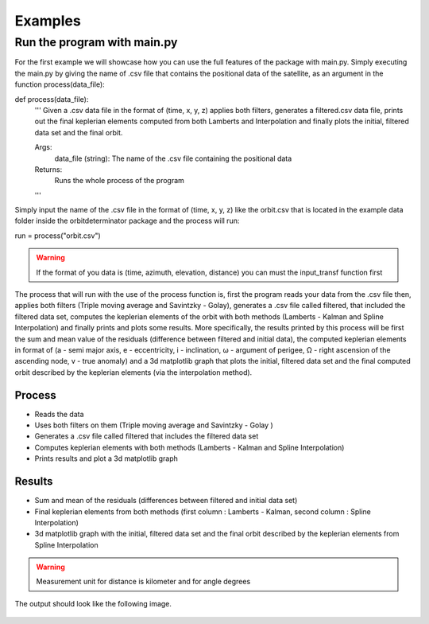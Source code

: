 Examples
========

Run the program with main.py
----------------------------

For the first example we will showcase how you can use the full features of the package
with main.py. Simply executing the main.py by giving the name of .csv file that contains
the positional data of the satellite, as an argument in the function process(data_file)::

def process(data_file):
    '''
    Given a .csv data file in the format of (time, x, y, z) applies both filters, generates a filtered.csv data
    file, prints out the final keplerian elements computed from both Lamberts and Interpolation and finally plots
    the initial, filtered data set and the final orbit.

    Args:
        data_file (string): The name of the .csv file containing the positional data

    Returns:
        Runs the whole process of the program
    '''

Simply input the name of the .csv file in the format of (time, x, y, z) like the orbit.csv that is located
in the example data folder inside the orbitdeterminator package and the process will run::

run = process("orbit.csv")

.. warning::

   If the format of you data is (time, azimuth, elevation, distance) you can must the input_transf function first

The process that will run with the use of the process function is, first the program reads your data from the .csv file
then, applies both filters (Triple moving average and Savintzky - Golay), generates a .csv file called filtered, that included the filtered data set,
computes the keplerian elements of the orbit with both methods (Lamberts - Kalman and Spline Interpolation) and finally prints and plots some results.
More specifically, the results printed by this process will be first the sum and mean value of the residuals
(difference between filtered and initial data), the computed keplerian elements in format of (a - semi major axis,
e - eccentricity, i - inclination, ω - argument of perigee, Ω - right ascension of the ascending node,
v - true anomaly) and a 3d matplotlib graph that plots the initial, filtered data set and the final computed orbit
described by the keplerian elements (via the interpolation method).

Process
~~~~~~~

- Reads the data
- Uses both filters on them (Triple moving average and Savintzky - Golay )
- Generates a .csv file called filtered that includes the filtered data set
- Computes keplerian elements with both methods (Lamberts - Kalman and Spline Interpolation)
- Prints results and plot a 3d matplotlib graph

Results
~~~~~~~

- Sum and mean of the residuals (differences between filtered and initial data set)
- Final keplerian elements from both methods (first column : Lamberts - Kalman, second column : Spline Interpolation)
- 3d matplotlib graph with the initial, filtered data set and the final orbit described by the keplerian elements from Spline Interpolation

.. warning::

   Measurement unit for distance is kilometer and for angle degrees

The output should look like the following image.

.. figure::  results.jpg



